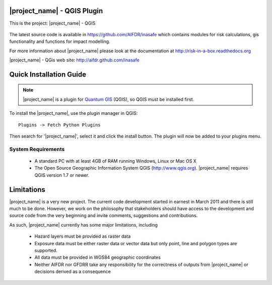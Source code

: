 ===========================
|project_name| - QGIS Plugin
===========================

This is the project: |project_name| - QGIS

.. figure::  ../../../gui/resources/img/screenshot.jpg
   :align:   center

The latest source code is available in https://github.com/AIFDR/inasafe
which contains modules for risk calculations, gis functionality and functions for impact modelling.

For more information about |project_name| please look at
the documentation at http://risk-in-a-box.readthedocs.org

|project_name| - QGis web site: http://aifdr.github.com/inasafe

========================
Quick Installation Guide
========================

.. note::

  |project_name| is a plugin for `Quantum GIS <http://qgis.org>`_ (QGIS), so
  QGIS must be installed first.


To install the |project_name|, use the plugin manager in QGIS::

  Plugins -> Fetch Python Plugins

Then search for '|project_name|', select it and click the install button.
The plugin will now be added to your plugins menu.


-------------------
System Requirements
-------------------

 - A standard PC with at least 4GB of RAM running Windows, Linux or Mac OS X
 - The Open Source Geographic Information System QGIS (http://www.qgis.org).
   |project_name| requires QGIS version 1.7 or newer.



===========
Limitations
===========

|project_name| is a very new project. The current code development started
in earnest in March 2011 and there is still much to be done.
However, we work on the philosophy that stakeholders should have access
to the development and source code from the very beginning and invite
comments, suggestions and contributions.


As such, |project_name| currently has some major limitations, including

 * Hazard layers must be provided as raster data
 * Exposure data must be either raster data or vector data but only
   point, line and polygon types are supported.
 * All data must be provided in WGS84 geographic coordinates
 * Neither AIFDR nor GFDRR take any responsibility for the correctness of
   outputs from |project_name| or decisions derived as a consequence


